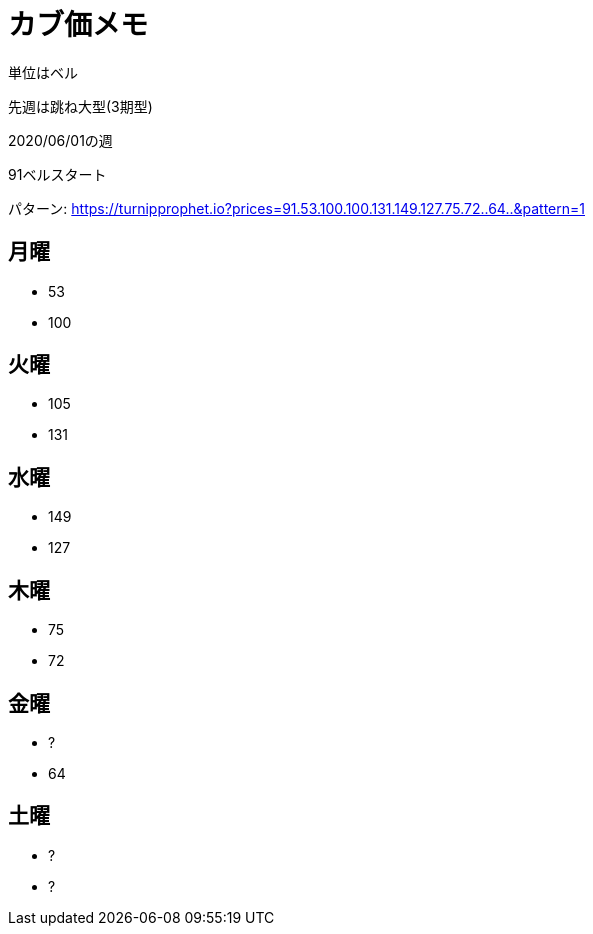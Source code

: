 = カブ価メモ

単位はベル

先週は跳ね大型(3期型)

2020/06/01の週

91ベルスタート

パターン: https://turnipprophet.io?prices=91.53.100.100.131.149.127.75.72..64..&pattern=1

== 月曜

* 53
* 100

== 火曜

* 105
* 131

== 水曜

* 149
* 127

== 木曜

* 75
* 72

== 金曜

* ?
* 64

== 土曜

* ?
* ?

